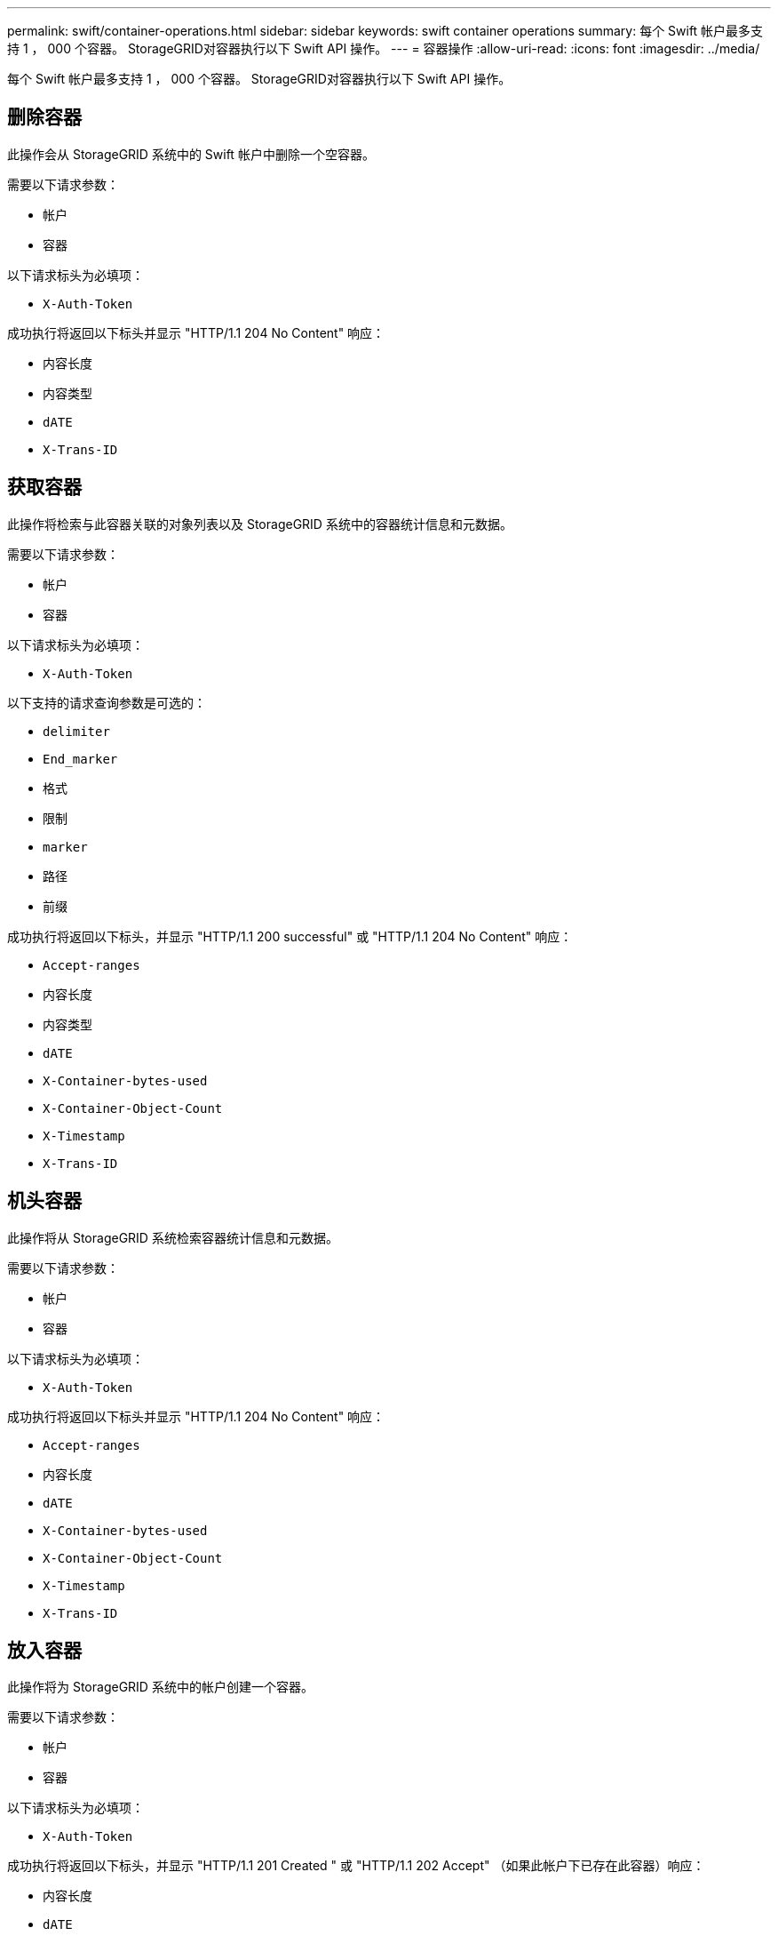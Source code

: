 ---
permalink: swift/container-operations.html 
sidebar: sidebar 
keywords: swift container operations 
summary: 每个 Swift 帐户最多支持 1 ， 000 个容器。 StorageGRID对容器执行以下 Swift API 操作。 
---
= 容器操作
:allow-uri-read: 
:icons: font
:imagesdir: ../media/


[role="lead"]
每个 Swift 帐户最多支持 1 ， 000 个容器。 StorageGRID对容器执行以下 Swift API 操作。



== 删除容器

此操作会从 StorageGRID 系统中的 Swift 帐户中删除一个空容器。

需要以下请求参数：

* `帐户`
* `容器`


以下请求标头为必填项：

* `X-Auth-Token`


成功执行将返回以下标头并显示 "HTTP/1.1 204 No Content" 响应：

* `内容长度`
* `内容类型`
* `dATE`
* `X-Trans-ID`




== 获取容器

此操作将检索与此容器关联的对象列表以及 StorageGRID 系统中的容器统计信息和元数据。

需要以下请求参数：

* `帐户`
* `容器`


以下请求标头为必填项：

* `X-Auth-Token`


以下支持的请求查询参数是可选的：

* `delimiter`
* `End_marker`
* `格式`
* `限制`
* `marker`
* `路径`
* `前缀`


成功执行将返回以下标头，并显示 "HTTP/1.1 200 successful" 或 "HTTP/1.1 204 No Content" 响应：

* `Accept-ranges`
* `内容长度`
* `内容类型`
* `dATE`
* `X-Container-bytes-used`
* `X-Container-Object-Count`
* `X-Timestamp`
* `X-Trans-ID`




== 机头容器

此操作将从 StorageGRID 系统检索容器统计信息和元数据。

需要以下请求参数：

* `帐户`
* `容器`


以下请求标头为必填项：

* `X-Auth-Token`


成功执行将返回以下标头并显示 "HTTP/1.1 204 No Content" 响应：

* `Accept-ranges`
* `内容长度`
* `dATE`
* `X-Container-bytes-used`
* `X-Container-Object-Count`
* `X-Timestamp`
* `X-Trans-ID`




== 放入容器

此操作将为 StorageGRID 系统中的帐户创建一个容器。

需要以下请求参数：

* `帐户`
* `容器`


以下请求标头为必填项：

* `X-Auth-Token`


成功执行将返回以下标头，并显示 "HTTP/1.1 201 Created " 或 "HTTP/1.1 202 Accept" （如果此帐户下已存在此容器）响应：

* `内容长度`
* `dATE`
* `X-Timestamp`
* `X-Trans-ID`


容器名称在 StorageGRID 命名空间中必须是唯一的。如果容器位于其他帐户下，则返回以下标头： "HTTP/1.1 409 conflict 。 "

xref:monitoring-and-auditing-operations.adoc[监控和审核操作]
